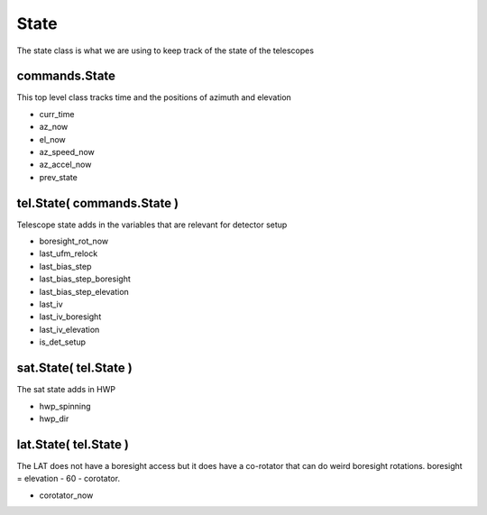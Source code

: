 State 
=======

The state class is what we are using to keep track of the state of the 
telescopes


commands.State
---------------
This top level class tracks time and the positions of azimuth and elevation

* curr_time
* az_now
* el_now
* az_speed_now
* az_accel_now
* prev_state


tel.State( commands.State )
----------------------------
Telescope state adds in the variables that are relevant for detector setup

* boresight_rot_now
* last_ufm_relock
* last_bias_step
* last_bias_step_boresight
* last_bias_step_elevation
* last_iv
* last_iv_boresight
* last_iv_elevation
* is_det_setup

sat.State( tel.State ) 
-----------------------
The sat state adds in HWP 

* hwp_spinning
* hwp_dir


lat.State( tel.State )
-----------------------
The LAT does not have a boresight access but it does have a co-rotator that can 
do weird boresight rotations. boresight = elevation - 60 - corotator. 

* corotator_now